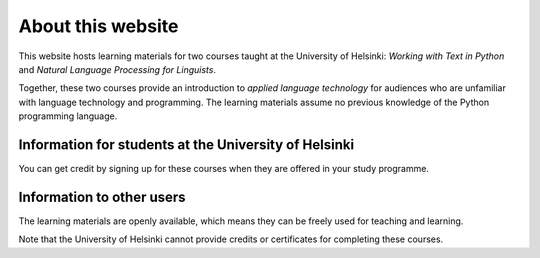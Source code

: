 ##################
About this website
##################

This website hosts learning materials for two courses taught at the University of Helsinki: *Working with Text in Python* and *Natural Language Processing for Linguists*. 

Together, these two courses provide an introduction to *applied language technology* for audiences who are unfamiliar with language technology and programming. The learning materials assume no previous knowledge of the Python programming language.

Information for students at the University of Helsinki
======================================================

You can get credit by signing up for these courses when they are offered in your study programme.

Information to other users
==========================

The learning materials are openly available, which means they can be freely used for teaching and learning. 

Note that the University of Helsinki cannot provide credits or certificates for completing these courses.